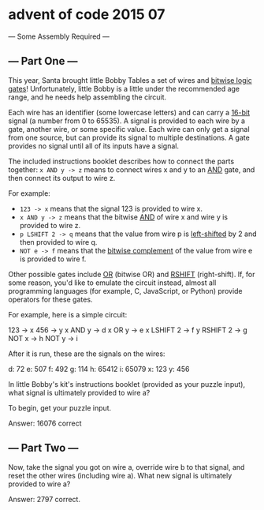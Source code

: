 * advent of code 2015 07

--- Some Assembly Required ---

** --- Part One ---

This year, Santa brought little Bobby Tables a set of wires and _bitwise logic gates_! Unfortunately, little Bobby is a little under the recommended age range, and he needs help assembling the circuit.

Each wire has an identifier (some lowercase letters) and can carry a _16-bit_ signal (a number from 0 to 65535). A signal is provided to each wire by a gate, another wire, or some specific value. Each wire can only get a signal from one source, but can provide its signal to multiple destinations. A gate provides no signal until all of its inputs have a signal.

The included instructions booklet describes how to connect the parts together: ~x AND y -> z~ means to connect wires x and y to an _AND_ gate, and then connect its output to wire z.

For example:

- ~123 -> x~ means that the signal 123 is provided to wire x.
- ~x AND y -> z~ means that the bitwise _AND_ of wire x and wire y is provided to wire z.
- ~p LSHIFT 2 -> q~ means that the value from wire p is _left-shifted_ by 2 and then provided to wire q.
- ~NOT e -> f~ means that the _bitwise complement_ of the value from wire e is provided to wire f.

Other possible gates include _OR_ (bitwise OR) and _RSHIFT_ (right-shift). If, for some reason, you'd like to emulate the circuit instead, almost all programming languages (for example, C, JavaScript, or Python) provide operators for these gates.

For example, here is a simple circuit:

123 -> x
456 -> y
x AND y -> d
x OR y -> e
x LSHIFT 2 -> f
y RSHIFT 2 -> g
NOT x -> h
NOT y -> i

After it is run, these are the signals on the wires:

d: 72
e: 507
f: 492
g: 114
h: 65412
i: 65079
x: 123
y: 456

In little Bobby's kit's instructions booklet (provided as your puzzle input), what signal is ultimately provided to wire a?

To begin, get your puzzle input.

Answer: 16076 correct

** --- Part Two ---

Now, take the signal you got on wire a, override wire b to that signal, and reset the other wires (including wire a). What new signal is ultimately provided to wire a?

Answer: 2797 correct.
